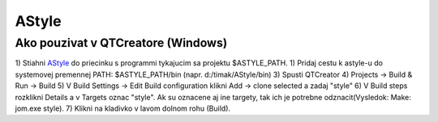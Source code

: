 AStyle
=======
		
Ako pouzivat v QTCreatore (Windows)
-----------------------------------
1)	Stiahni  `AStyle <https://sourceforge.net/projects/astyle/?source=typ_redirect>`_ do priecinku s programmi tykajucim sa projektu $ASTYLE_PATH.
1)	Pridaj cestu k astyle-u do systemovej premennej PATH: $ASTYLE_PATH/bin (napr. d:/timak/AStyle/bin)
3)	Spusti QTCreator
4)	Projects -> Build & Run -> Build
5)	V Build Settings -> Edit Build configuration klikni Add -> clone selected a zadaj "style"
6)	V Build steps rozklikni Details a v Targets oznac "style". Ak su oznacene aj ine targety, tak ich je potrebne odznacit(Vysledok: Make: jom.exe style).
7)	Klikni na kladivko v lavom dolnom rohu (Build).
